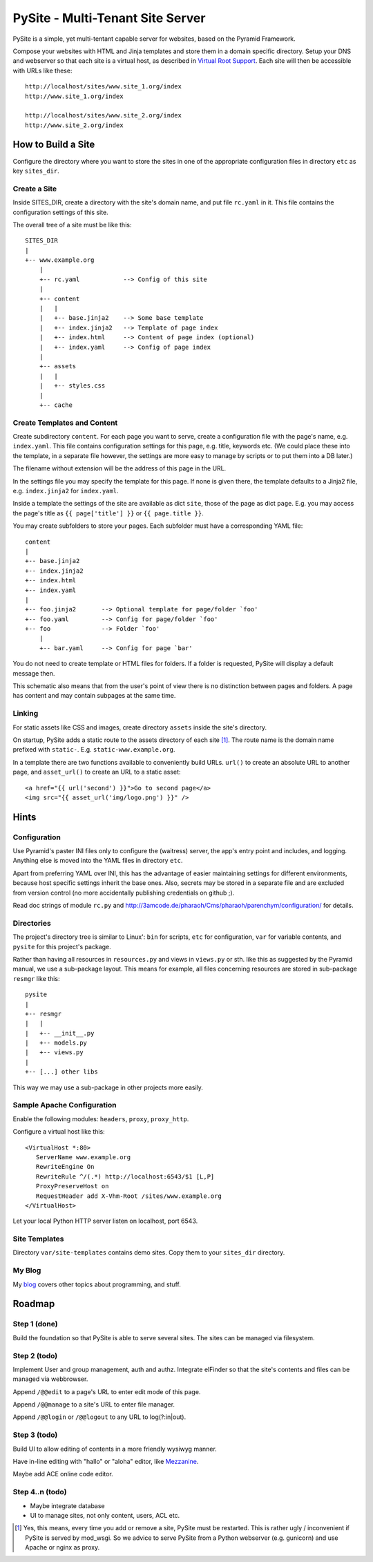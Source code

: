 PySite - Multi-Tenant Site Server
#################################

PySite is a simple, yet multi-tentant capable server for websites, based on
the Pyramid Framework.

Compose your websites with HTML and Jinja templates and store them in a domain
specific directory. Setup your DNS and webserver so that each site is a virtual
host, as described in `Virtual Root Support`_.  Each site will then be
accessible with URLs like these::

    http://localhost/sites/www.site_1.org/index
    http://www.site_1.org/index
    
    http://localhost/sites/www.site_2.org/index
    http://www.site_2.org/index


How to Build a Site
===================

Configure the directory where you want to store the sites in one of the
appropriate configuration files in directory ``etc`` as key ``sites_dir``.

Create a Site
-------------

Inside SITES_DIR, create a directory with the site's domain name, and put file
``rc.yaml`` in it. This file contains the configuration settings of this
site.

The overall tree of a site must be like this::

    SITES_DIR
    |
    +-- www.example.org
        |
        +-- rc.yaml            --> Config of this site
        |
        +-- content
        |   |
        |   +-- base.jinja2    --> Some base template
        |   +-- index.jinja2   --> Template of page index
        |   +-- index.html     --> Content of page index (optional)
        |   +-- index.yaml     --> Config of page index
        |
        +-- assets
        |   |
        |   +-- styles.css
        |
        +-- cache

Create Templates and Content
----------------------------

Create subdirectory ``content``. For each page you want to serve, create a
configuration file with the page's name, e.g. ``index.yaml``. This file
contains configuration settings for this page, e.g. title, keywords etc.
(We could place these into the template, in a separate file however, the
settings are more easy to manage by scripts or to put them into a DB later.)

The filename without extension will be the address of this page in the URL.

In the settings file you may specify the template for this page. If none
is given there, the template defaults to a Jinja2 file, e.g. 
``index.jinja2`` for ``index.yaml``.

Inside a template the settings of the site are available as dict ``site``,
those of the page as dict ``page``. E.g. you may access the page's title
as ``{{ page['title'] }}`` or ``{{ page.title }}``.

You may create subfolders to store your pages. Each subfolder must have a
corresponding YAML file::

    content
    |
    +-- base.jinja2
    +-- index.jinja2
    +-- index.html
    +-- index.yaml
    |
    +-- foo.jinja2       --> Optional template for page/folder `foo'
    +-- foo.yaml         --> Config for page/folder `foo'
    +-- foo              --> Folder `foo'
        |
        +-- bar.yaml     --> Config for page `bar'

You do not need to create template or HTML files for folders. If a folder is
requested, PySite will display a default message then.

This schematic also means that from the user's point of view there is no
distinction between pages and folders. A page has content and may contain
subpages at the same time.

Linking
-------

For static assets like CSS and images, create directory ``assets`` inside the
site's directory.

On startup, PySite adds a static route to the assets directory of each site [#static]_.
The route name is the domain name prefixed with ``static-``. E.g.
``static-www.example.org``.

In a template there are two functions available to conveniently build URLs.
``url()`` to create an absolute URL to another page, and ``asset_url()``
to create an URL to a static asset::

    <a href="{{ url('second') }}">Go to second page</a>
    <img src="{{ asset_url('img/logo.png') }}" />


Hints
=====

Configuration
-------------

Use Pyramid's paster INI files only to configure the (waitress) server,
the app's entry point and includes, and logging. Anything else is moved
into the YAML files in directory ``etc``.

Apart from preferring YAML over INI, this has the advantage of easier
maintaining settings for different environments, because host specific settings
inherit the base ones. Also, secrets may be stored in a separate file and
are excluded from version control (no more accidentally publishing credentials
on github ;).

Read doc strings of module ``rc.py`` and http://3amcode.de/pharaoh/Cms/pharaoh/parenchym/configuration/
for details.


Directories
-----------

The project's directory tree is similar to Linux': ``bin`` for scripts, ``etc`` for
configuration, ``var`` for variable contents, and ``pysite`` for this project's
package.

Rather than having all resources in ``resources.py`` and views in ``views.py`` or
sth. like this as suggested by the Pyramid manual, we use a sub-package layout.
This means for example, all files concerning resources are stored in sub-package
``resmgr`` like this::

    pysite
    |
    +-- resmgr
    |   |
    |   +-- __init__.py
    |   +-- models.py
    |   +-- views.py
    |
    +-- [...] other libs

This way we may use a sub-package in other projects more easily.


Sample Apache Configuration
---------------------------

Enable the following modules: ``headers``, ``proxy``, ``proxy_http``.

Configure a virtual host like this::
    
    <VirtualHost *:80>
       ServerName www.example.org
       RewriteEngine On
       RewriteRule ^/(.*) http://localhost:6543/$1 [L,P]
       ProxyPreserveHost on
       RequestHeader add X-Vhm-Root /sites/www.example.org
    </VirtualHost>

Let your local Python HTTP server listen on localhost, port 6543.

Site Templates
--------------

Directory ``var/site-templates`` contains demo sites. Copy them to your
``sites_dir`` directory.


My Blog
-------

My `blog`_ covers other topics about programming, and stuff.


Roadmap
=======

Step 1 (done)
-------------

Build the foundation so that PySite is able to serve several sites.
The sites can be managed via filesystem.

Step 2 (todo)
-------------

Implement User and group management, auth and authz. Integrate elFinder
so that the site's contents and files can be managed via webbrowser.

Append ``/@@edit`` to a page's URL to enter edit mode of this page.

Append ``/@@manage`` to a site's URL to enter file manager.

Append ``/@@login`` or ``/@@logout`` to any URL to log(?:in|out).

Step 3 (todo)
-------------

Build UI to allow editing of contents in a more friendly wysiwyg manner.

Have in-line editing with "hallo" or "aloha" editor, like `Mezzanine`_.

Maybe add ACE online code editor.

Step 4..n (todo)
----------------

- Maybe integrate database
- UI to manage sites, not only content, users, ACL etc.


.. [#static]
    
    Yes, this means, every time you add or remove a site, PySite must be
    restarted. This is rather ugly / inconvenient if PySite is served by
    mod_wsgi. So we advice to serve PySite from a Python webserver
    (e.g. gunicorn) and use Apache or nginx as proxy.

.. _Virtual Root Support: http://docs.pylonsproject.org/projects/pyramid/en/1.3-branch/narr/vhosting.html#virtual-root-support
.. _Mezzanine: http://mezzanine.jupo.org/docs/inline-editing.html
.. _blog: http://parenchym.com/pymblog/
